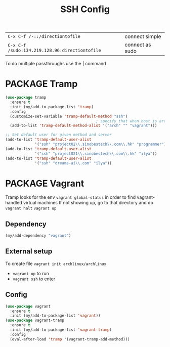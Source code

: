 #+TITLE: SSH Config
#+STARTUP: overview
#+PROPERTY: header-args :tangle yes

|------------------------------------------------+-----------------|
| =C-x C-f /-::/directiontofile=                 | connect simple  |
| =C-x C-f /sudo:134.219.128.96:directiontofile= | connect as sudo |
|------------------------------------------------+-----------------|

To do multiple passthroughs use the | command

* PACKAGE Tramp
#+BEGIN_SRC emacs-lisp
  (use-package tramp
    :ensure t
    :init (my/add-to-package-list 'tramp)
    :config
    (customize-set-variable 'tramp-default-method "ssh")
                                          ; specify that when host is arch, we use vagrant
    (add-to-list 'tramp-default-method-alist '("arch" "" "vagrant")))

  ;; Set default user for given method and server
  (add-to-list 'tramp-default-user-alist
               '("ssh" "project02\\.sinobestech\\.com\\.hk" "programmer"))
  (add-to-list 'tramp-default-user-alist
               '("ssh" "project021\\.sinobestech\\.com\\.hk" "ilya"))
  (add-to-list 'tramp-default-user-alist
               '("ssh" "dreams-ai\\.com" "ilya"))
#+END_SRC

* PACKAGE Vagrant
Tramp looks for the env =vagrant global-status= in order to find vagrant-handled virtual machines
If not showing up, go to that directory and do
=vagrant halt=
=vagrant up=

** Dependency
#+BEGIN_SRC emacs-lisp
  (my/add-dependency "vagrant")
 #+END_SRC
** External setup
To create file =vagrant init archlinux/archlinux=
- =vagrant up= to run
- =vagrant ssh= to enter

** Config
#+BEGIN_SRC emacs-lisp
  (use-package vagrant
    :ensure t
    :init (my/add-to-package-list 'vagrant))
  (use-package vagrant-tramp
    :ensure t
    :init (my/add-to-package-list 'vagrant-tramp)
    :config
    (eval-after-load 'tramp '(vagrant-tramp-add-method)))
 #+END_SRC

